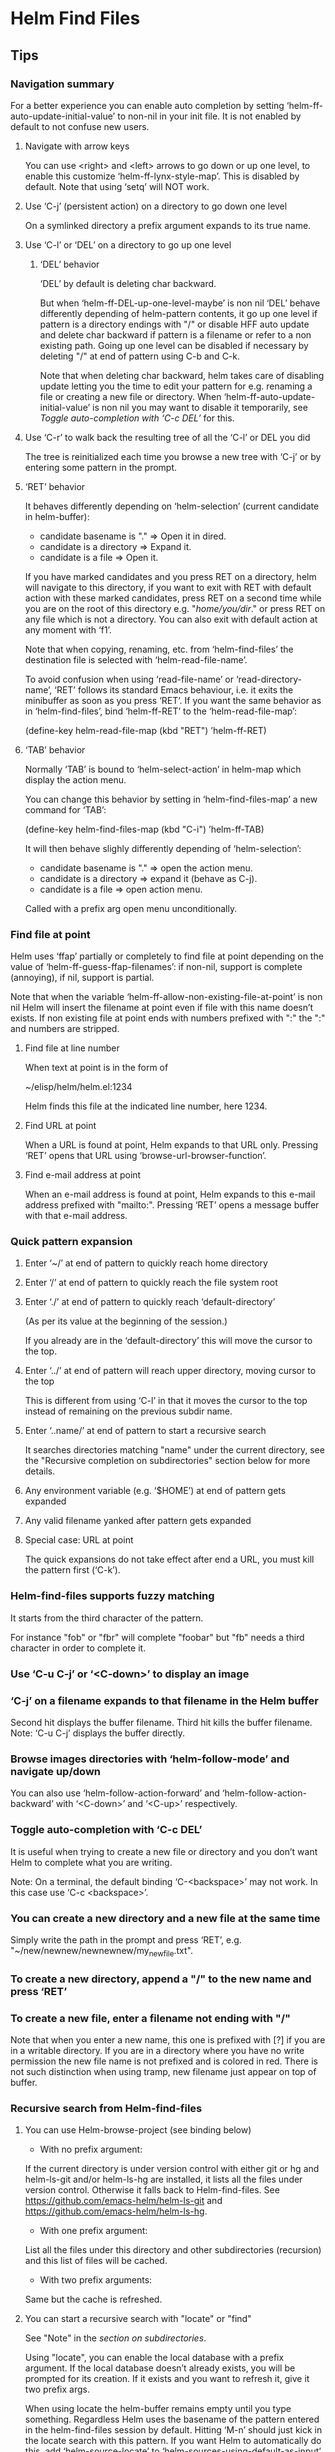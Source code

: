* Helm Find Files

** Tips

*** Navigation summary

For a better experience you can enable auto completion by setting
‘helm-ff-auto-update-initial-value’ to non-nil in your init file.  It is not
enabled by default to not confuse new users.

**** Navigate with arrow keys

You can use <right> and <left> arrows to go down or up one level, to enable
this customize ‘helm-ff-lynx-style-map’.
This is disabled by default.
Note that using ‘setq’ will NOT work.

**** Use ‘C-j’ (persistent action) on a directory to go down one level

On a symlinked directory a prefix argument expands to its true name.

**** Use ‘C-l’ or ‘DEL’ on a directory to go up one level

***** ‘DEL’ behavior

‘DEL’ by default is deleting char backward.

But when ‘helm-ff-DEL-up-one-level-maybe’ is non nil ‘DEL’ behave
differently depending of helm-pattern contents, it go up one
level if pattern is a directory endings with "/" or disable HFF
auto update and delete char backward if pattern is a filename or
refer to a non existing path.  Going up one level can be disabled
if necessary by deleting "/" at end of pattern using
C-b and C-k.

Note that when deleting char backward, helm takes care of
disabling update letting you the time to edit your pattern for
e.g. renaming a file or creating a new file or directory.
When ‘helm-ff-auto-update-initial-value’ is non nil you may want to
disable it temporarily, see [[Toggle auto-completion with ‘C-c DEL’][Toggle auto-completion with ‘C-c DEL’]] for this.

**** Use ‘C-r’ to walk back the resulting tree of all the ‘C-l’ or DEL you did

The tree is reinitialized each time you browse a new tree with
‘C-j’ or by entering some pattern in the prompt.

**** ‘RET’ behavior

It behaves differently depending on ‘helm-selection’ (current candidate in helm-buffer):

- candidate basename is "." => Open it in dired.
- candidate is a directory    => Expand it.
- candidate is a file         => Open it.

If you have marked candidates and you press RET on a directory,
helm will navigate to this directory, if you want to exit with
RET with default action with these marked candidates, press RET
on a second time while you are on the root of this directory
e.g. "/home/you/dir/." or press RET on any file which is not a
directory.  You can also exit with default action at any moment
with ‘f1’.

Note that when copying, renaming, etc. from ‘helm-find-files’ the
destination file is selected with ‘helm-read-file-name’.

To avoid confusion when using ‘read-file-name’ or ‘read-directory-name’, ‘RET’
follows its standard Emacs behaviour, i.e. it exits the minibuffer as soon as
you press ‘RET’.  If you want the same behavior as in ‘helm-find-files’, bind
‘helm-ff-RET’ to the ‘helm-read-file-map’:

    (define-key helm-read-file-map (kbd "RET") ’helm-ff-RET)

**** ‘TAB’ behavior

Normally ‘TAB’ is bound to ‘helm-select-action’ in helm-map which
display the action menu.

You can change this behavior by setting in ‘helm-find-files-map’
a new command for ‘TAB’:

    (define-key helm-find-files-map (kbd "C-i") ’helm-ff-TAB)

It will then behave slighly differently
depending of ‘helm-selection’:

- candidate basename is "."  => open the action menu.
- candidate is a directory     => expand it (behave as C-j).
- candidate is a file          => open action menu.

Called with a prefix arg open menu unconditionally.

*** Find file at point

Helm uses ‘ffap’ partially or completely to find file at point depending on the
value of ‘helm-ff-guess-ffap-filenames’: if non-nil, support is complete
(annoying), if nil, support is partial.

Note that when the variable
‘helm-ff-allow-non-existing-file-at-point’ is non nil Helm will
insert the filename at point even if file with this name doesn’t
exists.  If non existing file at point ends with numbers prefixed
with ":" the ":" and numbers are stripped.

**** Find file at line number

When text at point is in the form of

    ~/elisp/helm/helm.el:1234

Helm finds this file at the indicated line number, here 1234.

**** Find URL at point

When a URL is found at point, Helm expands to that URL only.
Pressing ‘RET’ opens that URL using ‘browse-url-browser-function’.

**** Find e-mail address at point

When an e-mail address is found at point, Helm expands to this e-mail address
prefixed with "mailto:".  Pressing ‘RET’ opens a message buffer with that
e-mail address.

*** Quick pattern expansion

**** Enter ‘~/’ at end of pattern to quickly reach home directory

**** Enter ‘/’ at end of pattern to quickly reach the file system root

**** Enter ‘./’ at end of pattern to quickly reach ‘default-directory’

(As per its value at the beginning of the session.)

If you already are in the ‘default-directory’ this will move the cursor to the top.

**** Enter ‘../’ at end of pattern will reach upper directory, moving cursor to the top

This is different from using ‘C-l’ in that it moves
the cursor to the top instead of remaining on the previous subdir name.

**** Enter ‘..name/’ at end of pattern to start a recursive search

It searches directories matching "name" under the current directory, see the
"Recursive completion on subdirectories" section below for more details.

**** Any environment variable (e.g. ‘$HOME’) at end of pattern gets expanded

**** Any valid filename yanked after pattern gets expanded

**** Special case: URL at point

The quick expansions do not take effect after end a URL, you must kill the
pattern first (‘C-k’).

*** Helm-find-files supports fuzzy matching

It starts from the third character of the pattern.

For instance "fob" or "fbr" will complete "foobar" but "fb" needs a
third character in order to complete it.

*** Use ‘C-u C-j’ or ‘<C-down>’ to display an image

*** ‘C-j’ on a filename expands to that filename in the Helm buffer

Second hit displays the buffer filename.
Third hit kills the buffer filename.
Note: ‘C-u C-j’ displays the buffer directly.

*** Browse images directories with ‘helm-follow-mode’ and navigate up/down

You can also use ‘helm-follow-action-forward’ and ‘helm-follow-action-backward’ with
‘<C-down>’ and ‘<C-up>’ respectively.

*** Toggle auto-completion with ‘C-c DEL’

It is useful when trying to create a new file or directory and you don’t want
Helm to complete what you are writing.

Note: On a terminal, the default binding ‘C-<backspace>’ may not work.
In this case use ‘C-c <backspace>’.

*** You can create a new directory and a new file at the same time

Simply write the path in the prompt and press ‘RET’, e.g.
"~/new/newnew/newnewnew/my_newfile.txt".

*** To create a new directory, append a "/" to the new name and press ‘RET’

*** To create a new file, enter a filename not ending with "/"

Note that when you enter a new name, this one is prefixed with
[?] if you are in a writable directory.  If you are in a directory
where you have no write permission the new file name is not
prefixed and is colored in red.  There is not such distinction
when using tramp, new filename just appear on top of buffer.

*** Recursive search from Helm-find-files

**** You can use Helm-browse-project (see binding below)

- With no prefix argument:
If the current directory is under version control with either git or hg and
helm-ls-git and/or helm-ls-hg are installed, it lists all the files under
version control.  Otherwise it falls back to Helm-find-files.  See
https://github.com/emacs-helm/helm-ls-git and
https://github.com/emacs-helm/helm-ls-hg.

- With one prefix argument:
List all the files under this directory and other subdirectories
(recursion) and this list of files will be cached.

- With two prefix arguments:
Same but the cache is refreshed.

**** You can start a recursive search with "locate" or "find"

See "Note" in the [[Recursive completion on subdirectories][section on subdirectories]].

Using "locate", you can enable the local database with a prefix argument. If the
local database doesn’t already exists, you will be prompted for its creation.
If it exists and you want to refresh it, give it two prefix args.

When using locate the helm-buffer remains empty until you type something.
Regardless Helm uses the basename of the pattern entered in the helm-find-files
session by default.  Hitting ‘M-n’ should just kick in the
locate search with this pattern.  If you want Helm to automatically do this, add
‘helm-source-locate’ to ‘helm-sources-using-default-as-input’.

**** Recursive completion on subdirectories

Starting from the directory you are currently browsing, it is possible to have
completion of all directories underneath.  Say you are at "/home/you/foo/" and
you want to go to "/home/you/foo/bar/baz/somewhere/else", simply type
"/home/you/foo/..else" and hit ‘C-j’ or enter
the final "/".  Helm will then list all possible directories under "foo"
matching "else".

Entering two spaces before "else" instead of two dots also works.

Note: Completion on subdirectories uses "locate" as backend, you can configure
the command with ‘helm-locate-recursive-dirs-command’.  Because this completion
uses an index, the directory tree displayed may be out-of-date and not reflect
the latest change until you update the index (using "updatedb" for "locate").

If for some reason you cannot use an index, the "find" command from
"findutils" can be used instead.  It will be slower though.  You need to pass
the basedir as first argument of "find" and the subdir as the value for
’-(i)regex’ or ’-(i)name’ with the two format specs that are mandatory in
‘helm-locate-recursive-dirs-command’.

Examples:
- "find %s -type d -name ’*%s*’"
- "find %s -type d -regex .*%s.*$"

*** Insert filename at point or complete filename at point

On insertion (not on completion, i.e. there is nothing at point):

- ‘C-c i’: insert absolute file name.
- ‘C-u C-c i’: insert abbreviated file name.
- ‘C-u C-u C-c i’: insert relative file name.
- ‘C-u C-u C-u C-c i’: insert basename.

On completion:

- Target starts with "~/": insert abbreviate file name.
- target starts with "/" or "[a-z]:/": insert full path.
- Otherwise: insert relative file name.

*** Use the wildcard to select multiple files

Use of wilcard is supported to run an action over a set of files.

Example: You can copy all the files with ".el" extension by using "*.el" and
then run copy action.

Similarly, "**.el" (note the two stars) will recursively select all ".el"
files under the current directory.

Note that when recursively copying files, you may have files with same name
dispatched across different subdirectories, so when copying them in the same
directory they will get overwritten.  To avoid this Helm has a special action
called "backup files" that has the same behavior as the command line "cp -f
--backup=numbered": it allows you to copy many files with the same name from
different subdirectories into one directory.  Files with same name are renamed
as follows: "foo.txt.~1~".  Like with the --force option of cp, it is possible
to backup files in current directory.

This command is available only when ‘dired-async-mode’ is active.

When using an action that involves an external backend (e.g. grep), using "**"
is not recommended (even thought it works fine) because it will be slower to
select all the files.  You are better off leaving the backend to do it, it will
be faster.  However, if you know you have not many files it is reasonable to use
this, also using not recursive wilcard (e.g. "*.el") is perfectly fine for
this.

The "**" feature is active by default in the option ‘helm-file-globstar’.  It
is different from the Bash "shopt globstar" feature in that to list files with
a named extension recursively you would write "**.el" whereas in Bash it would
be "**/*.el".  Directory selection with "**/" like Bash "shopt globstar"
option is not supported yet.

*** Query replace regexp on filenames

Replace different parts of a file basename with something else.

When calling this action you will be prompted twice as with
‘query-replace’, first for the matching expression of the text to
replace and second for the replacement text.  Several facilities,
however, are provided to make the two prompts more powerfull.

**** Syntax of the first prompt

In addition to simple regexps, these shortcuts are available:

- Basename without extension => "%."
- Only extension             => ".%"
- Substring                  => "%:<from>:<to>"
- Whole basename             => "%"

**** Syntax of the second prompt

In addition to a simple string to use as replacement, here is what you can use:

- A placeholder refering to what you have selected in the first prompt: "\@".

After this placeholder you can use a search-and-replace syntax à-la sed:

    "\@/<regexp>/<replacement>/

You can select a substring from the string represented by the placeholder:

    "\@:<from>:<to>"

- A special character representing a number which is incremented: "\#".

- Shortcuts for ‘upcase’, ‘downcase’ and ‘capitalize’
are available as‘%u’, ‘%d’ and ‘%c’ respectively.

**** Examples

***** Recursively rename all files with ".JPG" extension to ".jpg"

Use the ‘helm-file-globstar’ feature described in [[Use the wildcard to select multiple files][recursive globbing]]
by entering "**.JPG" at the end of the Helm-find-files pattern, then hit
M-x helm-ff-query-replace-on-filenames: First "JPG", then "jpg"
and hit ‘RET’.

Alternatively you can enter ".%" at the first prompt, then "jpg" and hit
‘RET’.  Note that when using this instead of using "JPG" at the first prompt,
all extensions will be renamed to "jpg" even if the extension of one of the
files is, say, "png".  If you want to keep the original extension you can use
"%d" at the second prompt (downcase).

***** Batch-rename files from number 001 to 00x

Use "\#" inside the second prompt.

Example 1: To rename the files

    foo.jpg
    bar.jpg
    baz.jpg

to

    foo-001.jpg
    foo-002.jpg
    foo-003.jpg

use "%." as matching regexp and "foo-\#" as replacement string.

Example 2: To rename the files

    foo.jpg
    bar.jpg
    baz.jpg

to

    foo-001.jpg
    bar-002.jpg
    baz-003.jpg

use as matching regexp "%." and as replacement string "\@-\#".

***** Replace a substring

Use "%:<from>:<to>".

Example: To rename files

    foo.jpg
    bar.jpg
    baz.jpg

to

    fOo.jpg
    bAr.jpg
    bAz.jpg

use as matching regexp "%:1:2" and as replacement string "%u" (upcase).

Note that you *cannot* use "%." and ".%" along with substring replacement.

***** Modify the string from the placeholder (\@)

- By substring, i.e. only using the substring of the placeholder: "\@:<from>:<to>".
The length of placeholder is used for <to> when unspecified.

Example 1: "\@:0:2" replaces from the beginning to the second char of the placeholder.

Example 2: \@:2: replaces from the second char of the placeholder to the end.

- By search-and-replace: "\@/<regexp>/<replacement>/".

Incremental replacement is also handled in <replacement>.

Example 3: "\@/foo/bar/" replaces "foo" by "bar" in the placeholder.

Example 4: "\@/foo/-\#/" replaces "foo" in the placeholder by 001, 002, etc.

***** Clash in replacements (avoid overwriting files)

When performing any of these replacement operations you may end up with same
names as replacement.  In such cases Helm numbers the file that would otherwise
overwritten.  For instance, should you remove the "-m<n>" part from the files
"emacs-m1.txt", "emacs-m2.txt" and "emacs-m3.txt" you would end up with
three files named "emacs.txt", the second renaming overwriting first file, and
the third renaming overwriting second file and so on.  Instead Helm will
automatically rename the second and third files as "emacs(1).txt" and
"emacs(2).txt" respectively.

***** Query-replace on filenames vs. serial-rename action

Unlike the [[Serial renaming][serial rename]] actions, the files renamed with
the query-replace action stay in their initial directory and are not moved to
the current directory.  As such, using "\#" to serial-rename files only makes
sense for files inside the same directory.  It even keeps renaming files
with an incremental number in the next directories.

*** Serial renaming

You can use the serial-rename actions to rename, copy or symlink marked files to
a specific directory or in the current directory with all the files numbered
incrementally.

- Serial-rename by renaming:
Rename all marked files with incremental numbering to a specific directory.

- Serial-rename by copying:
Copy all marked files with incremental numbering to a specific directory.

- Serial-rename by symlinking:
Symlink all marked files with incremental numbering to a specific directory.

*** Edit marked files in a dired buffer

You can open a dired buffer containing only marked files with ‘C-x C-q’.
With a prefix argument you can open this same dired buffer in wdired mode for
editing.  Note that wildcards are supported as well, so you can use e.g.
"*.txt" to select all ".txt" files in the current directory or "**.txt" to
select all files recursively from the current directory.
See [[Use the wildcard to select multiple files]] section above.

*** Defining default target directory for copying, renaming, etc

You can customize ‘helm-dwim-target’ to behave differently depending on the
windows open in the current frame.  Default is to provide completion on all
directories associated to each window.

*** Copying and renaming asynchronously

If you have the async library installed (if you got Helm from MELPA you do), you
can use it for copying/renaming files by enabling ‘dired-async-mode’.

Note that even when async is enabled, running a copy/rename action with a prefix
argument will execute action synchronously. Moreover it will follow the first
file of the marked files in its destination directory.

When ‘dired-async-mode’ is enabled, an additional action named "Backup files"
will be available. (Such command is not natively available in Emacs).
See [[Use the wildcard to select multiple files]] for details.

*** Bookmark the ‘helm-find-files’ session

You can bookmark the ‘helm-find-files’ session with ‘C-x r m’.
You can later retrieve these bookmarks by calling ‘helm-filtered-bookmarks’
or, from the current ‘helm-find-files’ session, by hitting ‘M-x helm-find-files-toggle-to-bookmark’.

*** Grep files from ‘helm-find-files’

You can grep individual files from ‘helm-find-files’ by using
‘C-s’.  This same command can also
recursively grep files from the current directory when called with a prefix
argument.  In this case you will be prompted for the file extensions to use
(grep backend) or the types of files to use (ack-grep backend).  See the
‘helm-grep-default-command’ documentation to set this up.  For compressed files
or archives, use zgrep with ‘M-g z’.

Otherwise you can use recursive commands like ‘M-g a’ or ‘M-g g’
that are much faster than using ‘C-s’ with a prefix argument.
See ‘helm-grep-ag-command’ and ‘helm-grep-git-grep-command’ to set this up.

You can also use "id-utils"’ GID with ‘M-g i’
by creating an ID index file with the "mkid" shell command.

All those grep commands use the symbol at point as the default pattern.
Note that default is different from input (nothing is added to the prompt until
you hit ‘M-n’).

**** Grepping on remote files

On remote files grep is not well supported by TRAMP unless you suspend updates before
entering the pattern and re-enable it once your pattern is ready.
To toggle suspend-update, use ‘C-!’.

*** Execute Eshell commands on files

Setting up aliases in Eshell allows you to set up powerful customized commands.

Adding Eshell aliases to your ‘eshell-aliases-file’ or using the
‘alias’ command from Eshell allows you to create personalized
commands not available in ‘helm-find-files’ actions and use them
from ‘M-!’.

Example: You want a command to uncompress some "*.tar.gz" files from ‘helm-find-files’:

1) Create an Eshell alias named, say, "untargz" with the command
"alias untargz tar zxvf $*".

2) Now from ‘helm-find-files’ select the "*.tar.gz" file (you can also
mark files if needed) and hit ‘M-!’.

Note: When using marked files with this, the meaning of the prefix argument is
quite subtle.  Say you have "foo", "bar" and "baz" marked; when you run
the alias command ‘example’ on these files with no prefix argument it will run
‘example’ sequentially on each file:

$ example foo
$ example bar
$ example baz

With a prefix argument however it will apply ‘example’ on all files at once:

$ example foo bar baz

Of course the alias command should support this.

If you add %s to the command line %s will be replaced with the candidate, this mean you can
add extra argument to your command e.g. command -extra-arg %s or command %s -extra-arg.
If you want to pass many files inside %s, don’t forget to use a prefix arg.

You can also use special placeholders in extra-args,
see the specific info page once you hit ‘M-!’.

*** Using TRAMP with ‘helm-find-files’ to read remote directories

‘helm-find-files’ works fine with TRAMP despite some limitations.

- Grepping files is not very well supported when used incrementally.
See [[Grepping on remote files]].

- Locate does not work on remote directories.

**** A TRAMP syntax crash course

Please refer to TRAMP’s documentation for more details.

- Connect to host 192.168.0.4 as user "foo":

/scp:192.168.0.4@foo:

- Connect to host 192.168.0.4 as user "foo" on port 2222:

/scp:192.168.0.4@foo#2222:

- Connect to host 192.168.0.4 as root using multihops syntax:

/ssh:192.168.0.4@foo|sudo:192.168.0.4:

Note: You can also use ‘tramp-default-proxies-alist’ when connecting often to
the same hosts.

As a rule of thumb, prefer the scp method unless using multihops (which only
works with the ssh method), especially when copying large files.

You need to hit ‘C-j’ once on top of a directory on the first connection
to complete the pattern in the minibuffer.

**** Display color for directories, symlinks etc... with tramp

Starting at helm version 2.9.7 it is somewhat possible to
colorize fnames by listing files without loosing performances with
external commands (ls and awk) if your system is compatible.
For this you can use ‘helm-list-dir-external’ as value
for ‘helm-list-directory-function’.

See ‘helm-list-directory-function’ documentation for more infos.

**** Completing host

As soon as you enter the first ":" after method e.g =/scp:= you will
have some completion about previously used hosts or from your =~/.ssh/config=
file, hitting ‘C-j’ or ‘right’ on a candidate will insert this host in minibuffer
without addind the ending ":", second hit insert the last ":".
As soon the last ":" is entered TRAMP will kick in and you should see the list
of candidates soon after.

When connection fails, be sure to delete your TRAMP connection with M-x
‘helm-delete-tramp-connection’ before retrying.

**** Editing local files as root

Use the sudo method:

"/sudo:host:" or simply "/sudo::".

*** Attach files to a mail buffer (message-mode)

If you are in a ‘message-mode’ or ‘mail-mode’ buffer, that action will appear
in action menu, otherwise it is available at any time with C-c C-a.
It behaves as follows:

- If you are in a (mail or message) buffer, files are attached there.

- If you are not in a mail buffer but one or more mail buffers exist, you are
prompted to attach files to one of these mail buffers.

- If you are not in a mail buffer and no mail buffer exists,
a new mail buffer is created with the attached files in it.

*** Open files in separate windows

When [[Marked candidates][marking]] multiple files or using [[Use the wildcard to select multiple files][wildcard]], helm allow opening all
this files in separate windows using an horizontal layout or a
vertical layout if you used a prefix arg, when no more windows can be
displayed in frame, next files are opened in background without being
displayed.  When using C-c o the current
buffer is kept and files are displayed next to it with same behavior as above.
When using two prefix args, files are opened in background without beeing displayed.

*** Expand archives as directories in a avfs directory

If you have mounted your filesystem with mountavfs,
you can expand archives in the "~/.avfs" directory with C-j.

*** Tramp archive support (emacs-27+ only)

If your emacs have library tramp-archive.el, you can browse the
content of archives with emacs and BTW helm-find-files. However this beeing
experimental and not very fast, helm doesn’t provide an automatic
expansion and detection of archives, you will have to add the final /
manually and may have to force update (C-c C-u)
or remove and add again the final / until tramp finish decompressing archive.

*** Touch files

In the completion buffer, you can choose the default which is the current-time, it is
the first candidate or the timestamp of one of the selected files.
If you need to use something else, use M-n and edit
the date in minibuffer.
It is also a way to quickly create a new file without opening a buffer, saving it
and killing it.
To touch more than one new file, separate you filenames with a comma (",").
If one wants to create (touch) a new file with comma inside the name use a prefix arg,
this will prevent splitting the name and create multiple files.

*** Delete files

You can delete files without quitting helm with
‘C-c d’ or delete files and quit helm with ‘M-D’.

In the second method you can choose to
make this command asynchronous by customizing
‘helm-ff-delete-files-function’.

_WARNING_: When deleting files asynchronously you will NOT be
WARNED if directories are not empty, that’s mean non empty directories will
be deleted in background without asking.

A good compromise is to trash your files
when using asynchronous method (see [[Trashing files][Trashing files]]).

When choosing synchronous delete, you can allow recursive
deletion of directories with ‘helm-ff-allow-recursive-deletes’.
Note that when trashing (synchronous) you are not asked for recursive deletion.

Note that ‘helm-ff-allow-recursive-deletes’ have no effect when
deleting asynchronously.

First method (persistent delete) is always synchronous.

Note that when a prefix arg is given, trashing behavior is inversed.
See [[Trashing files][Trashing files]].

**** Trashing files

If you want to trash your files instead of deleting them you can
set ‘delete-by-moving-to-trash’ to non nil, like this your files
will be moved to trash instead of beeing deleted.

You can reverse at any time the behavior of ‘delete-by-moving-to-trash’ by using
a prefix arg with any of the delete files command.

On GNULinux distributions, when navigating to a Trash directory you
can restore any file in ..Trash/files directory with the ’Restore
from trash’ action you will find in action menu (needs the
trash-cli package installed for remote files, see [[Trashing remote files with tramp][Here]]).
You can as well delete files from Trash directories with the ’delete files from trash’
action.
If you want to know where a file will be restored, hit ‘M-i’, you will find a trash info.

Tip: Navigate to your Trash/files directories with ‘helm-find-files’ and set a bookmark
there with C-x r m for fast access to Trash.

NOTE: Restoring files from trash is working only on system using
the [[http://freedesktop.org/wiki/Specifications/trash-spec][freedesktop trash specifications]].

_WARNING:_

If you have an ENV var XDG_DATA_HOME in your .profile or .bash_profile
and this var is set to something like $HOME/.local/share (like preconized)
‘move-file-to-trash’ may try to create $HOME/.local/share/Trash (literally)
and its subdirs in the directory where you are actually trying to trash files.
because ‘move-file-to-trash’ is interpreting XDG_DATA_HOME literally instead
of evaling its value (with ‘substitute-in-file-name’).

***** Trashing remote files with tramp

Trashing remote files (or local files with sudo method) is disabled by default
because tramp is requiring the ’trash’ command to be installed, if you want to
trash your remote files, customize ‘helm-trash-remote-files’.
The package on most GNU/Linux based distributions is trash-cli, it is available [[https://github.com/andreafrancia/trash-cli][here]].

NOTE:
When deleting your files with sudo method, your trashed files will not be listed
with trash-list until you log in as root.

*** Checksum file

Checksum is calculated with the md5sum, sha1sum, sha224sum,
sha256sum, sha384sum and sha512sum when available, otherwise the
Emacs function ‘secure-hash’ is used but it is slow and may crash
Emacs and even the whole system as it eats all memory.  So if
your system doesn’t have the md5 and sha command line tools be
careful when checking sum of larges files e.g. isos.

*** Ignored or boring files

Helm-find-files can ignore files matching
‘helm-boring-file-regexp-list’ or files that are git ignored, you
can set this with ‘helm-ff-skip-boring-files’ or
‘helm-ff-skip-git-ignored-files’.

** Commands

C-x C-f		Run ‘locate’ (‘C-u’ to specify locate database, ‘M-n’ to insert basename of candidate).
C-x C-d		Browse project (‘C-u’ to recurse, ‘C-u C-u’ to recurse and refresh database).
C-c /		Run ‘find’ shell command from this directory.
C-s		Run Grep (‘C-u’ to recurse).
M-g p		Run Pdfgrep on marked files.
M-g z		Run zgrep (‘C-u’ to recurse).
M-g a		Run AG grep on current directory.
M-g g		Run git-grep on current directory.
M-g i		Run gid (id-utils).
M-.		Run Etags (‘C-u’ to use thing-at-point, ‘C-u C-u’ to reload cache).
M-R		Rename Files (‘C-u’ to follow).
M-@		Query replace on marked files.
M-C		Copy Files (‘C-u’ to follow).
M-B		Byte Compile Files (‘C-u’ to load).
M-L		Load Files.
M-S		Symlink Files.
M-H		Hardlink files.
M-Y		Relative symlink Files.
M-D		Delete Files.
M-T		Touch files.
M-K		Kill buffer candidate without leaving Helm.
C-c d		Delete file without leaving Helm.
M-e		Switch to Eshell.
M-!		Eshell command on file (‘C-u’ to apply on marked files, otherwise treat them sequentially).
C-c =		Ediff file.
M-=		Ediff merge file.
C-c i		Complete file name at point.
C-c o		Switch to other window.
C-c C-o		Switch to other frame.
C-c C-x		Open file with external program (‘C-u’ to choose).
C-c C-v		Preview file with external program.
C-c X		Open file externally with default tool.
M-l		Rotate image left.
M-r		Rotate image right.
C-l		Go to parent directory.
M-p		Switch to the visited-directory history.
C-c h		Switch to file name history.
M-i		Show file properties in a tooltip.
M-a		Mark all visible candidates.
C-c DEL		Toggle auto-expansion of directories.
M-U		Unmark all candidates, visible and invisible ones.
C-c C-a		Attach files to message buffer.
C-c p		Print file, (‘C-u’ to refresh printer list).
C-{		Enlarge Helm window.
C-}		Narrow Helm window.
C-]		Toggle basename/fullpath.
C-c r		Find file as root.
C-x C-v		Find alternate file.
C-c @		Insert org link.
C-x r m		Set bookmark to current directory.
C-x r b		Jump to bookmark list.
<S-f1>		Sort alphabetically
<S-f2>		Sort by newest
<S-f3>		Sort by size

* Helm Generic Help
** Basics

To navigate in this Help buffer see [[Helm help][here]].

Helm narrows down the list of candidates as you type a filter pattern see [[Matching in Helm][Matching in Helm]].

Helm accepts multiple space-separated patterns, each pattern can be negated with "!".

Helm also supports fuzzy matching in some places when specified, you will find
several variables to enable fuzzy matching in diverse [[Helm sources][sources]],
see [[https://github.com/emacs-helm/helm/wiki/Fuzzy-matching][fuzzy-matching]] in helm-wiki for more infos.

Helm generally uses familiar Emacs keys to navigate the list.
Here follow some of the less obvious bindings:

- ‘RET’ selects the candidate from the list, executes the default action
upon exiting the Helm session.

- ‘C-j’ executes the default action but without exiting the Helm session.
Not all sources support this.

- ‘C-z’ displays a list of actions available on current candidate or all marked candidates.
The default binding <tab> is ordinarily used for completion, but that would be
redundant since Helm completes upon every character entered in the prompt.
See [[https://github.com/emacs-helm/helm/wiki#helm-completion-vs-emacs-completion][Helm wiki]].

Note: In addition to the default actions list, additional actions appear
depending of the type of the selected candidate(s).  They are called filtered
actions.

** Helm sources

Helm uses what’s called sources to provide different kinds of completions, each helm session
can handle one or more source.
A source is an alist object which is build from various classes, see [[Writing your own Helm sources][here]]
and [[https://github.com/emacs-helm/helm/wiki/Developing#creating-a-source][Helm wiki]] for more infos.

*** Configure sources

You will find in helm sources already built and bound to a
variable called generally ‘helm-source-<something>’, in this case
it is an alist and you can change the attributes (keys) values
using ‘helm-attrset’ function in your config, of course you have
to ensure before calling ‘helm-attrset’ that the file containing
source is loaded with e.g. ‘with-eval-after-load’.  Of course you
can also completely redefine the source but this is generally not
elegant as it duplicate for its most part code already defined in
Helm.

You will find also sources that are not built and even not bound
to any variables because they are rebuilded at each start of helm
session.  In this case you can add a defmethod called
‘helm-setup-user-source’ to your config:

#+begin_src elisp

    (defmethod helm-setup-user-source ((source helm-moccur-class))
      (setf (slot-value source ’follow) -1))

#+end_src

See [[https://github.com/emacs-helm/helm/wiki/FAQ#why-is-a-customizable-helm-source-nil][here]] for more infos,
and for more complex examples of configuration [[https://github.com/thierryvolpiatto/emacs-tv-config/blob/master/init-helm.el#L340][here]].

** Matching in Helm

All what you write in minibuffer is interpreted as a regexp or
multiple regexps if separated by a space.  This is true for most
sources unless developer of source have disabled it or have choosen to
use fuzzy matching.  Even if a source have fuzzy matching enabled,
helm will switch to multi match as soon as it detect a space in
pattern, it may also switch to multi match as well if pattern starts
with a "^" beginning of line sign, in those cases each pattern
separated with space should be a regexp and not a fuzzy pattern.  When
using multi match patterns, each pattern starting with "!" is
interpreted as a negation i.e. match everything but this.

** Helm mode

‘helm-mode’ toggles Helm completion in native Emacs functions,
so when you turn ‘helm-mode’ on, commands like ‘switch-to-buffer’ will use
Helm completion instead of the usual Emacs completion buffer.

*** What gets or does not get "helmized" when ‘helm-mode’ is enabled?

Helm provides generic completion on all Emacs functions using ‘completing-read’,
‘completion-in-region’ and their derivatives, e.g. ‘read-file-name’.  Helm
exposes a user variable to control which function to use for a specific Emacs
command: ‘helm-completing-read-handlers-alist’.  If the function for a specific
command is nil, it turns off Helm completion.  See the variable documentation
for more infos.

*** Helm functions vs helmized Emacs functions

While there are Helm functions that perform the same completion as other
helmized Emacs functions, e.g. ‘switch-to-buffer’ and ‘helm-buffers-list’, the
native Helm functions like ‘helm-buffers-list’ can receive new features, the
allow marking candidates, they have several actions, etc.  Whereas the helmized
Emacs functions only have Helm completion, one action and no more then Emacs can
provide for this function.  This is the intended behavior.

Generally you are better off using the native Helm command
than the helmized Emacs equivalent.

*** Completion behavior with Helm and completion-at-point

Helm is NOT completing dynamically, that’s mean that when you are
completing some text at point, completion is done against this
text and subsequent characters you add AFTER this text, this
allow you to use matching methods provided by Helm, that is multi
matching or fuzzy matching (see [[Matching in Helm][Matching in Helm]]).

Completion is not done dynamically (against ‘helm-pattern’)
because backend functions (i.e. ‘competion-at-point-functions’)
are not aware of the Helm matching methods.

By behaving like this, the benefit is that you can fully use Helm
matching methods but you can’t start a full completion against a
prefix different than the initial text you have at point, Helm
warn you against this by colorizing the initial input and send an
user-error message when trying to delete backward text beyond
this limit at first hit on DEL and on second hit on DEL within a
short delay (1s) quit Helm and delete-backward char in
current-buffer.

** Helm help

M-x helm-documentation: Show all helm documentations concatenated in one org file.

From a Helm session, just hit C-c ? to have the
documentation for the current source followed by the global Helm documentation.

While in the help buffer, most of the Emacs regular keybindings
are available; the most important ones are shown in minibuffer.
However due to the implementation restrictions, no regular Emacs
keymap is used (it runs in a loop when reading the help buffer)
they are hardcoded and not modifiable.

The hard-coded documentation bindings are:

| Key       | Alternative keys | Command             |
|-----------+------------------+---------------------|
| C-v       | Space next       | Scroll up           |
| M-v       | b prior          | Scroll down         |
| C-s       |                  | Isearch forward     |
| C-r       |                  | Isearch backward    |
| C-a       |                  | Beginning of line   |
| C-e       |                  | End of line         |
| C-f       | right            | Forward char        |
| C-b       | left             | Backward char       |
| C-n       | down             | Next line           |
| C-p       | up               | Previous line       |
| M-a       |                  | Backward sentence   |
| M-e       |                  | Forward sentence    |
| M-f       |                  | Forward word        |
| M-b       |                  | Backward word       |
| M->       |                  | End of buffer       |
| M-<       |                  | Beginning of buffer |
| C-<SPACE> |                  | Toggle mark         |
| RET       |                  | Follow org link     |
| C-%       |                  | Push org mark       |
| C-&       |                  | Goto org mark-ring  |
| TAB       |                  | Org cycle           |
| M-<TAB>   |                  | Toggle visibility   |
| M-w       |                  | Copy region         |
| q         |                  | Quit                |

** Customize Helm

Helm provides a lot of user variables for extensive customization.
From any Helm session, type M-x helm-customize-group to jump to the current source ‘custom’ group.
Helm also has a special group for faces you can access via ‘M-x customize-group RET helm-faces’.

Note: Some sources may not have their group set and default to the ‘helm’ group.

** Display Helm in windows and frames

You can display the helm completion buffer in many differents
window configurations, see the custom interface to discover the
different windows configurations available (See [[Customize Helm][Customize Helm]] to jump to custom interface).
When using Emacs in a graphic display (i.e. not in a terminal) you can as
well display your helm buffers in separated frames globally for
all helm commands or separately for specific helm commands.
See [[https://github.com/emacs-helm/helm/wiki/frame][helm wiki]] for more infos.

** Helm’s basic operations and default key bindings

| Key     | Alternative Keys | Command                                                              |
|---------+------------------+----------------------------------------------------------------------|
| C-p     | Up               | Previous line                                                        |
| C-n     | Down             | Next line                                                            |
| M-v     | prior            | Previous page                                                        |
| C-v     | next             | Next page                                                            |
| Enter   |                  | Execute first (default) action / Select [1]                          |
| M-<     |                  | First line                                                           |
| M->     |                  | Last line                                                            |
| C-M-S-v | M-prior, C-M-y   | Previous page (other-window)                                         |
| C-M-v   | M-next           | Next page (other-window)                                             |
| Tab     | C-i              | Show action list                                                     |
| M-o     |                  | Previous source                                                      |
| C-o     |                  | Next source                                                          |
| C-k     |                  | Delete pattern (with prefix arg delete from point to end or all [2]) |
| C-j     |                  | Persistent action (Execute and keep Helm session)                    |

[1] Behavior may change depending context in some source e.g. ‘helm-find-files’.

[2] Delete from point to end or all depending on the value of
‘helm-delete-minibuffer-contents-from-point’.

** Action transformers

You may be surprized to see you actions list changing depending of context, this
happen when a source have an action transformer function which check the current
candidate selectioned and add specific actions for this candidate.

** Shortcuts for n-th first actions

f1-f12: Execute n-th action where n is 1 to 12.

** Shortcuts for executing the default action on the n-th candidate

Helm does not display line numbers by default, with Emacs-26+
you can enable it permanently in all helm buffers with:

    (add-hook ’helm-after-initialize-hook ’helm-init-relative-display-line-numbers)

You can also toggle line numbers with C-c l in current helm buffer.

Of course when enabling ‘global-display-line-numbers-mode’ helm buffers will have line numbers as well.
(don’t forget to customize ‘display-line-numbers-type’ to relative).

In Emacs versions < to 26 you will have to use [[https://github.com/coldnew/linum-relative][linum-relative]] package
and ‘helm-linum-relative-mode’.

Then when line numbers are enabled with one of the methods above
the following keys are available([1]):

C-x <n>: Execute default action on the n-th candidate before currently selected candidate.

C-c <n>: Execute default action on the n-th candidate after current selected candidate.

"n" is limited to 1-9.  For larger jumps use other navigation keys.

[1] Note that the keybindings are always available even if line numbers are not displayed,
they are just useless in this case.

** Mouse control in Helm

A basic support for the mouse is provided when the user sets ‘helm-allow-mouse’ to non-nil.

- mouse-1 selects the candidate.
- mouse-2 executes the default action on selected candidate.
- mouse-3 pops up the action menu.

Note: When mouse control is enabled in Helm, it also lets you click around and lose
the minibuffer focus: you’ll have to click on the Helm buffer or the minibuffer
to retrieve control of your Helm session.

** Marked candidates

You can mark candidates to execute an action on all of them instead of the
current selected candidate only.  (See bindings below.)  Most Helm actions
operate on marked candidates unless candidate-marking is explicitely forbidden
for a specific source.

- To mark/unmark a candidate, use C-@.  (See bindings below.)
With a numeric prefix arg mark ARG candidates forward, if ARG is negative
mark ARG candidates backward.

- To mark all visible unmarked candidates at once in current source use M-a.
With a prefix argument, mark all candidates in all sources.

- To unmark all visible marked candidates at once use M-U.

- To mark/unmark all candidates at once use M-m.
With a prefix argument, mark/unmark all candidates in all sources.

Note: When multiple candidates are selected across different sources, only the
candidates of the current source will be used when executing most actions (as
different sources can have different actions).  Some actions support
multi-source marking however.

** Follow candidates

When ‘helm-follow-mode’ is on (C-c C-f to toggle it),
moving up and down the Helm session or updating the list of candidates will
automatically execute the persistent-action as specified for the current source.

If ‘helm-follow-mode-persistent’ is non-nil, the state of the mode will be
restored for the following Helm sessions.

If you just want to follow candidates occasionally without enabling
‘helm-follow-mode’, you can use <C-down> or <C-up> instead.
Conversely, when ‘helm-follow-mode’ is enabled, those commands
go to previous/next line without executing the persistent action.

** Frequently Used Commands

C-t		Toggle vertical/horizontal split on first hit and swap Helm window on second hit.
C-c %		Exchange minibuffer and header-line.
C-x C-f		Drop into ‘helm-find-files’.
C-c C-k		Kill display value of candidate and quit (with prefix arg, kill the real value).
C-c C-y		Yank current selection into pattern.
C-c TAB		Copy selected candidate at point in current buffer.
C-c C-f		Toggle automatic execution of persistent action.
<C-down>	Run persistent action then select next line.
<C-up>		Run persistent action then select previous line.
C-c C-u		Recalculate and redisplay candidates.
C-!		Toggle candidate updates.

** Special yes, no or yes for all answers

You may be prompted in the minibuffer to answer by [y,n,!,q] in some places
for confirmation.

- y  mean yes
- no mean no
- !  mean yes for all
- q  mean quit or abort current operation.

When using ! you will not be prompted anymore for the same thing in current operation
e.g. file deletion, file copy etc...

** Moving in ‘helm-buffer’

You can move in ‘helm-buffer’ with the usual commands used in Emacs:
(C-n, C-p, etc.  See above basic commands.
When ‘helm-buffer’ contains more than one source, change source with C-o and M-o.

Note: When reaching the end of a source, C-n will *not* go to the next source when
variable ‘helm-move-to-line-cycle-in-source’ is non-nil, so you will have to use C-o
and M-o.

** Resume previous session from current Helm session

You can use ‘C-c n’ (‘helm-run-cycle-resume’) to cycle in resumables sources.
‘C-c n’ is a special key set with ‘helm-define-key-with-subkeys’ which, after pressing it, allows you
to keep cycling with further ‘n’.

Tip: You can bound the same key in ‘global-map’ to ‘helm-cycle-resume’
     with ‘helm-define-key-with-subkeys’ to let you transparently cycle
     sessions, Helm fired up or not.
     You can also bind the cycling commands to single key presses (e.g. ‘S-<f1>’) this time
     with a simple ‘define-key’.  (Note that ‘S-<f1>’ is not available in terminals.)

Note: ‘helm-define-key-with-subkeys’ is available only once Helm is loaded.

You can also use C-x b to resume
the previous session, or C-x C-b
to have completion on all resumable buffers.

** Global commands

*** Resume Helm session from outside Helm

M-m r l revives the last ‘helm’ session.  Binding a key to
this command will greatly improve ‘helm’ interactivity, e.g. when quitting Helm
accidentally.

You can call M-m r l with a prefix argument to choose
(with completion!) which session you’d like to resume.  You can also cycle in
these sources with ‘helm-cycle-resume’ (see above).

** Debugging Helm

Helm exposes the special variable ‘helm-debug’: setting it to non-nil
will enable Helm logging in a special outline-mode buffer.
Helm resets the variable to nil at the end of each session.

For convenience, M-x helm-enable-or-switch-to-debug
allows you to turn on debugging for this session only.
To avoid accumulating log entries while you are typing patterns, you can use
C-! to turn off updating.  When you
are ready turn it on again to resume logging.

Once you exit your Helm session you can access the debug buffer with
‘helm-debug-open-last-log’.  It is possible to save logs to dated files when
‘helm-debug-root-directory’ is set to a valid directory.

Note: Be aware that Helm log buffers grow really fast, so use ‘helm-debug’ only
when needed.

** Writing your own Helm sources

Writing simple sources for your own usage is easy.  When calling the ‘helm’
function, the sources are added the :sources slot which can be a symbol or a
list of sources.  Sources can be built with different EIEIO classes depending
what you want to do.  To simplify this, several ‘helm-build-*’ macros are
provided.  Below, simple examples to start with.

We will not go further here, see [[https://github.com/emacs-helm/helm/wiki/Developing][Helm wiki]] and the source
code for more information and more complex examples.

#+begin_src elisp

    ;; Candidates are stored in a list.
    (helm :sources (helm-build-sync-source "test"
                     ;; A function can be used as well
                     ;; to provide candidates.
                     :candidates ’("foo" "bar" "baz"))
          :buffer "*helm test*")

    ;; Candidates are stored in a buffer.
    ;; Generally faster but doesn’t allow a dynamic updating
    ;; of the candidates list i.e the list is fixed on start.
    (helm :sources (helm-build-in-buffer-source "test"
                     :data ’("foo" "bar" "baz"))
          :buffer "*helm test*")

#+end_src

** Helm Map
key             binding
---             -------

C-@             helm-toggle-visible-mark
C-c             Prefix Command
C-g             helm-keyboard-quit
TAB .. C-j      helm-execute-persistent-action
C-k             helm-delete-minibuffer-contents
C-l             helm-recenter-top-bottom-other-window
RET             helm-maybe-exit-minibuffer
C-n             helm-next-line
C-o             helm-next-source
C-p             helm-previous-line
C-q             ace-jump-helm-line
C-t             helm-toggle-resplit-and-swap-windows
C-v             helm-next-page
C-w             ??
C-x             Prefix Command
C-z             helm-select-action
ESC             Prefix Command
C-SPC           helm-toggle-visible-mark
C-!             helm-toggle-suspend-update
C-{             helm-enlarge-window
C-}             helm-narrow-window
<C-M-down>      helm-scroll-other-window
<C-M-up>        helm-scroll-other-window-down
<C-down>        helm-follow-action-forward
<C-up>          helm-follow-action-backward
<M-next>        helm-scroll-other-window
<M-prior>       helm-scroll-other-window-down
<XF86Back>      previous-history-element
<XF86Forward>   next-history-element
<down>          helm-next-line
<escape>        keyboard-escape-quit
<f1>            ??
<f10>           ??
<f11>           ??
<f12>           ??
<f13>           ??
<f2>            ??
<f3>            ??
<f4>            ??
<f5>            ??
<f6>            ??
<f7>            ??
<f8>            ??
<f9>            ??
<help>          Prefix Command
<next>          helm-next-page
<prior>         helm-previous-page
<tab>           helm-execute-persistent-action
<up>            helm-previous-line

<help> m        helm-help

C-c C-f         helm-follow-mode
C-c TAB         helm-copy-to-buffer
C-c C-k         helm-kill-selection-and-quit
C-c C-u         helm-refresh
C-c C-y         helm-yank-selection
C-c %           helm-exchange-minibuffer-and-header-line
C-c -           helm-swap-windows
C-c 1           helm-execute-selection-action-at-nth-+1
C-c 2           helm-execute-selection-action-at-nth-+2
C-c 3           helm-execute-selection-action-at-nth-+3
C-c 4           helm-execute-selection-action-at-nth-+4
C-c 5           helm-execute-selection-action-at-nth-+5
C-c 6           helm-execute-selection-action-at-nth-+6
C-c 7           helm-execute-selection-action-at-nth-+7
C-c 8           helm-execute-selection-action-at-nth-+8
C-c 9           helm-execute-selection-action-at-nth-+9
C-c >           helm-toggle-truncate-line
C-c ?           helm-help
C-c _           helm-toggle-full-frame
C-c l           helm-display-line-numbers-mode
C-c n           ??

C-x C-b         helm-resume-list-buffers-after-quit
C-x C-f         helm-quit-and-find-file
C-x 1           helm-execute-selection-action-at-nth-+1
C-x 2           helm-execute-selection-action-at-nth-+2
C-x 3           helm-execute-selection-action-at-nth-+3
C-x 4           helm-execute-selection-action-at-nth-+4
C-x 5           helm-execute-selection-action-at-nth-+5
C-x 6           helm-execute-selection-action-at-nth-+6
C-x 7           helm-execute-selection-action-at-nth-+7
C-x 8           helm-execute-selection-action-at-nth-+8
C-x 9           helm-execute-selection-action-at-nth-+9
C-x b           helm-resume-previous-session-after-quit

C-M-a           helm-show-all-candidates-in-source
C-M-e           helm-display-all-sources
C-M-l           helm-reposition-window-other-window
C-M-v           helm-scroll-other-window
C-M-y           helm-scroll-other-window-down
M-SPC           spacemacs/helm-navigation-transient-state/body
M-(             helm-prev-visible-mark
M-)             helm-next-visible-mark
M-<             helm-beginning-of-buffer
M->             helm-end-of-buffer
M-U             helm-unmark-all
M-a             helm-mark-all
M-m             helm-toggle-all-marks
M-n             next-history-element
M-o             helm-previous-source
M-p             previous-history-element
M-v             helm-previous-page
M-s-SPC         spacemacs/helm-navigation-transient-state/body
C-M-S-v         helm-scroll-other-window-down

C-c C-l         helm-minibuffer-history

M-r             previous-matching-history-element
M-s             next-matching-history-element
  (that binding is currently shadowed by another mode)

